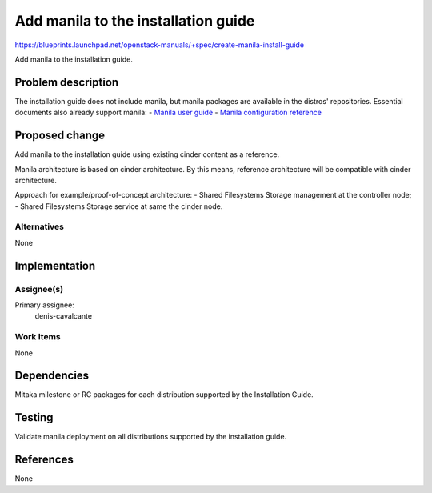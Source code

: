 ..
 This work is licensed under a Creative Commons Attribution 3.0 Unported
 License.

 http://creativecommons.org/licenses/by/3.0/legalcode

====================================
Add manila to the installation guide
====================================

https://blueprints.launchpad.net/openstack-manuals/+spec/create-manila-install-guide

Add manila to the installation guide.

Problem description
===================

The installation guide does not include manila, but manila packages are
available in the distros' repositories. Essential documents also
already support manila:
- `Manila user guide <http://docs.openstack.org/user-guide/cli_manage_shares.html>`__
- `Manila configuration reference <http://docs.openstack.org/liberty/config-reference/content/ch_configuring-openstack-shared-file-systems.html>`__

Proposed change
===============

Add manila to the installation guide using existing cinder content as a
reference.

Manila architecture is based on cinder architecture. By this means, reference
architecture will be compatible with cinder architecture.

Approach for example/proof-of-concept architecture:
- Shared Filesystems Storage management at the controller node;
- Shared Filesystems Storage service at same the cinder node.

Alternatives
------------

None

Implementation
==============

Assignee(s)
-----------

Primary assignee:
  denis-cavalcante

Work Items
----------

None

Dependencies
============

Mitaka milestone or RC packages for each distribution supported by the
Installation Guide.

Testing
=======

Validate manila deployment on all distributions supported by the installation
guide.

References
==========

None
